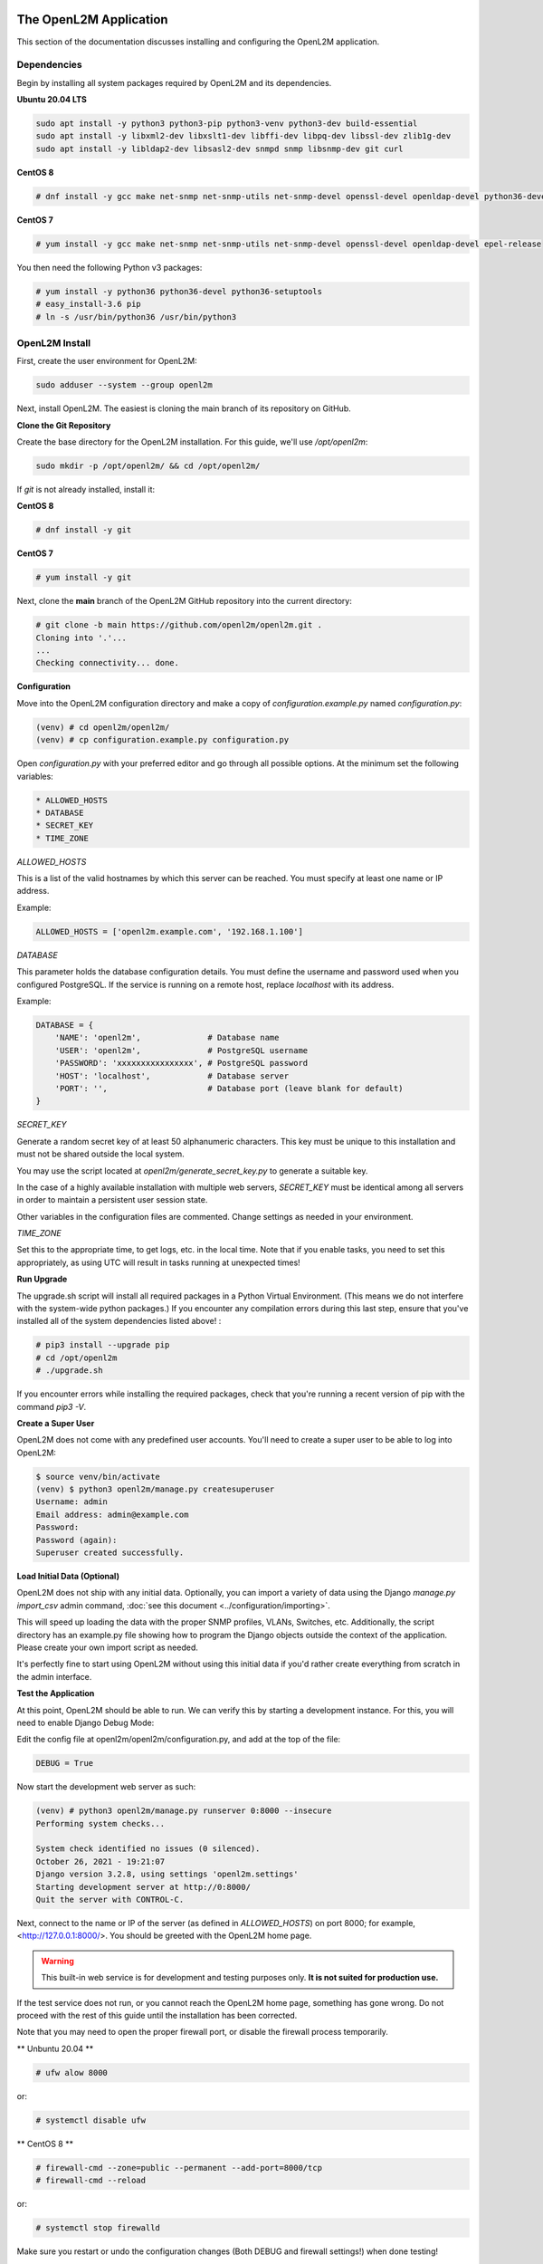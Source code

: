 .. image:: ../_static/openl2m_logo.png

=======================
The OpenL2M Application
=======================

This section of the documentation discusses installing and configuring the
OpenL2M application.

Dependencies
------------

Begin by installing all system packages required by OpenL2M and its dependencies.

**Ubuntu 20.04 LTS**

.. code-block:: bash

  sudo apt install -y python3 python3-pip python3-venv python3-dev build-essential
  sudo apt install -y libxml2-dev libxslt1-dev libffi-dev libpq-dev libssl-dev zlib1g-dev
  sudo apt install -y libldap2-dev libsasl2-dev snmpd snmp libsnmp-dev git curl

**CentOS 8**

.. code-block:: bash

  # dnf install -y gcc make net-snmp net-snmp-utils net-snmp-devel openssl-devel openldap-devel python36-devel


**CentOS 7**


.. code-block:: bash

  # yum install -y gcc make net-snmp net-snmp-utils net-snmp-devel openssl-devel openldap-devel epel-release

You then need the following Python v3 packages:

.. code-block:: bash

  # yum install -y python36 python36-devel python36-setuptools
  # easy_install-3.6 pip
  # ln -s /usr/bin/python36 /usr/bin/python3


OpenL2M Install
---------------

First, create the user environment for OpenL2M:

.. code-block:: bash

  sudo adduser --system --group openl2m


Next, install OpenL2M. The easiest is cloning the main branch of its repository on GitHub.

**Clone the Git Repository**

Create the base directory for the OpenL2M installation. For this guide, we'll use `/opt/openl2m`:

.. code-block:: bash

  sudo mkdir -p /opt/openl2m/ && cd /opt/openl2m/


If `git` is not already installed, install it:

**CentOS 8**

.. code-block:: bash

  # dnf install -y git

**CentOS 7**

.. code-block:: bash

  # yum install -y git


Next, clone the **main** branch of the OpenL2M GitHub repository into the current directory:

.. code-block:: bash

  # git clone -b main https://github.com/openl2m/openl2m.git .
  Cloning into '.'...
  ...
  Checking connectivity... done.

**Configuration**

Move into the OpenL2M configuration directory and make a copy of `configuration.example.py` named `configuration.py`:

.. code-block:: bash

  (venv) # cd openl2m/openl2m/
  (venv) # cp configuration.example.py configuration.py

Open `configuration.py` with your preferred editor and go through all possible options.
At the minimum set the following variables:

.. code-block:: bash

  * ALLOWED_HOSTS
  * DATABASE
  * SECRET_KEY
  * TIME_ZONE

*ALLOWED_HOSTS*

This is a list of the valid hostnames by which this server can be reached.
You must specify at least one name or IP address.

Example:

.. code-block:: bash

  ALLOWED_HOSTS = ['openl2m.example.com', '192.168.1.100']

*DATABASE*

This parameter holds the database configuration details. You must define the
username and password used when you configured PostgreSQL. If the service is
running on a remote host, replace `localhost` with its address.

Example:

.. code-block:: bash

  DATABASE = {
      'NAME': 'openl2m',              # Database name
      'USER': 'openl2m',              # PostgreSQL username
      'PASSWORD': 'xxxxxxxxxxxxxxxx', # PostgreSQL password
      'HOST': 'localhost',            # Database server
      'PORT': '',                     # Database port (leave blank for default)
  }

*SECRET_KEY*

Generate a random secret key of at least 50 alphanumeric characters.
This key must be unique to this installation and must not be shared
outside the local system.

You may use the script located at `openl2m/generate_secret_key.py` to
generate a suitable key.

In the case of a highly available installation with multiple web servers,
`SECRET_KEY` must be identical among all servers in order to maintain a
persistent user session state.

Other variables in the configuration files are commented. Change settings as needed in your environment.

*TIME_ZONE*

Set this to the appropriate time, to get logs, etc. in the local time. Note that if you enable
tasks, you need to set this appropriately, as using UTC will result in tasks running at unexpected times!



**Run Upgrade**

The upgrade.sh script will install all required packages in a Python Virtual Environment.
(This means we do not interfere with the system-wide python packages.)
If you encounter any compilation errors during this last step, ensure that
you've installed all of the system dependencies listed above! :

.. code-block:: bash

  # pip3 install --upgrade pip
  # cd /opt/openl2m
  # ./upgrade.sh

If you encounter errors while installing the required packages, check that
you're running a recent version of pip with the command `pip3 -V`.

**Create a Super User**

OpenL2M does not come with any predefined user accounts. You'll need to
create a super user to be able to log into OpenL2M:

.. code-block:: bash

  $ source venv/bin/activate
  (venv) $ python3 openl2m/manage.py createsuperuser
  Username: admin
  Email address: admin@example.com
  Password:
  Password (again):
  Superuser created successfully.


**Load Initial Data (Optional)**

OpenL2M does not ship with any initial data. Optionally, you can import a
variety of data using the Django *manage.py import_csv*  admin command,
:doc:`see this document <../configuration/importing>`.

This will speed up loading the data with the proper SNMP profiles, VLANs, Switches, etc.
Additionally, the script directory has an example.py file showing how to program
the Django objects outside the context of the application.
Please create your own import script as needed.

It's perfectly fine to start using OpenL2M without using this initial data
if you'd rather create everything from scratch in the admin interface.


**Test the Application**

At this point, OpenL2M should be able to run. We can verify this by starting
a development instance. For this, you will need to enable Django Debug Mode:

Edit the config file at openl2m/openl2m/configuration.py, and add at the top of the file:

.. code-block:: bash

  DEBUG = True

Now start the development web server as such:

.. code-block:: bash

  (venv) # python3 openl2m/manage.py runserver 0:8000 --insecure
  Performing system checks...

  System check identified no issues (0 silenced).
  October 26, 2021 - 19:21:07
  Django version 3.2.8, using settings 'openl2m.settings'
  Starting development server at http://0:8000/
  Quit the server with CONTROL-C.

Next, connect to the name or IP of the server (as defined in `ALLOWED_HOSTS`) on port 8000;
for example, <http://127.0.0.1:8000/>. You should be greeted with the OpenL2M home page.

.. warning::

  This built-in web service is for development and testing purposes only.
  **It is not suited for production use.**

If the test service does not run, or you cannot reach the OpenL2M home page, something has gone wrong.
Do not proceed with the rest of this guide until the installation has been corrected.

Note that you may need to open the proper firewall port,
or disable the firewall process temporarily.

** Unbuntu 20.04 **

.. code-block:: bash

  # ufw alow 8000

or:

.. code-block:: bash

  # systemctl disable ufw


** CentOS 8 **

.. code-block:: bash

  # firewall-cmd --zone=public --permanent --add-port=8000/tcp
  # firewall-cmd --reload

or:

.. code-block:: bash

  # systemctl stop firewalld


Make sure you restart or undo the configuration changes (Both DEBUG and firewall settings!) when done testing!

If all is well, you are now ready to install the :doc:`webserver <nginx>`.
